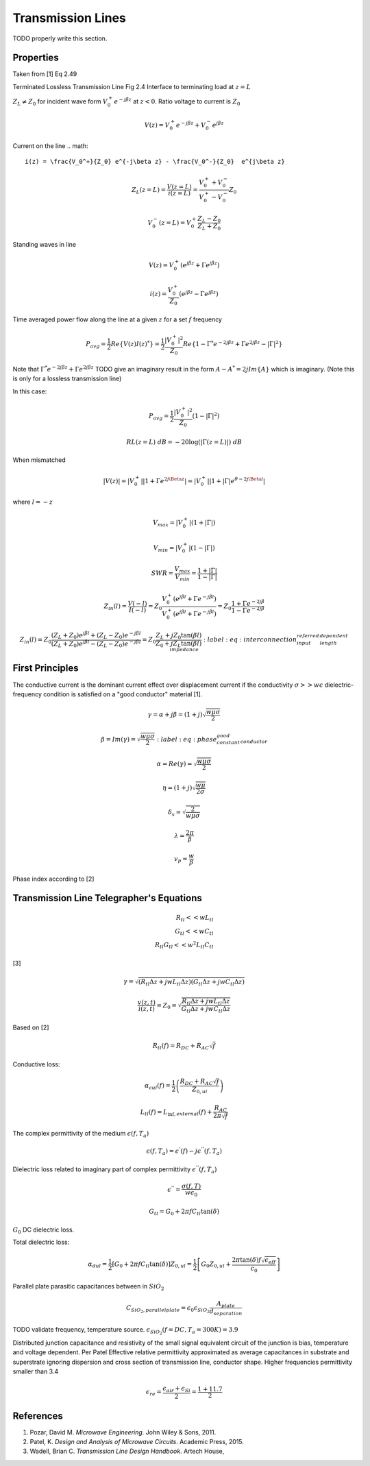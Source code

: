 Transmission Lines
===================

TODO properly write this section.

.. image:: ../../../_static/img/sections/codesign/devices/transmission_line.png

Properties
-----------

Taken from [1] Eq 2.49

Terminated Lossless Transmission Line Fig 2.4 Interface to terminating load at :math:`z=L`

:math:`Z_L \ne Z_0` for incident wave form :math:`V_0^+ e^{-j\beta z}` at :math:`z<0`. Ratio voltage to current is :math:`Z_0`

.. math::

    V(z) = V_0^+ e^{-j\beta z} + V_0^- e^{j\beta z}

Current on the line
.. math::

    i(z) = \frac{V_0^+}{Z_0} e^{-j\beta z} - \frac{V_0^-}{Z_0}  e^{j\beta z}

.. math::

    Z_L(z = L) = \frac{V(z=L)}{i(z=L)} =  \frac{V_0^+ + V_0^-}{V_0^+ - V_0^-} Z_0

.. math::

    V_0^-(z = L) = V_0^+ \frac{Z_L - Z_0}{Z_L + Z_0}

Standing waves in line

.. math::

    V(z) = V_0^+ (e^{j\beta z} + \Gamma e^{j\beta z})

.. math::

    i(z) = \frac{V_0^+}{Z_0} (e^{j\beta z} - \Gamma e^{j\beta z})

Time averaged power flow along the line at a given :math:`z` for a set :math:`f` frequency

.. math::

    P_{avg} = \frac{1}{2} Re\{V(z)I(z)^*\} = \frac{1}{2} \frac{|V_0^+|^2}{Z_0} Re \{1 - \Gamma^* e^{-2j\beta z} + \Gamma e^{2j\beta z} -  |\Gamma|^2\}

Note that :math:`\Gamma^* e^{-2j\beta z} + \Gamma e^{2j\beta z}` TODO give an imaginary result in the form :math:`A - A^* = 2j Im\{ A\}` which is imaginary. (Note this is only for a lossless transmission line)

In this case:

.. math::

    P_{avg} = \frac{1}{2} \frac{|V_0^+|^2}{Z_0} (1 - |\Gamma|^2)

.. math::
    RL(z=L) \; dB = -20 \log(|\Gamma (z=L)|) \; dB

When mismatched

.. math::

   |V(z)| = |V_0^+|  |1 + \Gamma e^{2j\Beta z}| =  |V_0^+|  |1 + |\Gamma| e^{\theta - 2j\Beta l}|

where :math:`l=-z`

.. math::

    V_{max} = |V_0^+|  (1 + |\Gamma|)

.. math::

    V_{min} = |V_0^+|  (1 - |\Gamma|)

.. math::

    SWR = \frac{V_{max}}{V_{min}} = \frac{1 + |\Gamma|}{1 - |\Gamma|}

.. math::

    Z_{in} (l) = \frac{V(-l)}{I(-l)} =Z_0 \frac{V_0^+ (e^{j\beta l} + \Gamma e^{-j\beta l})}{V_0^+ (e^{j\beta l} + \Gamma e^{-j\beta l})}  =  Z_0 \frac{1 + \Gamma e^{-2j\beta}}{1 - \Gamma e^{-2j\beta}}

.. math::

    Z_{in} (l) = Z_0 \frac{(Z_L + Z_0)e^{j\beta l} + (Z_L - Z_0)e^{-j\beta l}}{(Z_L + Z_0)e^{j\beta l} - (Z_L - Z_0)e^{-j\beta l}} = Z_0 \frac{Z_L + j Z_0 \tan(\beta l)}{Z_0 + j Z_L \tan(\beta l)}
    :label: eq:interconnection_input_referred_length_dependent_impedance

First Principles
-----------------

The conductive current is the dominant current effect over displacement current if the conductivity :math:`\sigma >> w \epsilon` dielectric-frequency condition is satisfied on a "good conductor" material [1].

.. math::

    \gamma = \alpha + j \beta = (1 + j) \sqrt{\frac{w \mu \sigma}{2}}

.. math::

    \beta = Im(\gamma) = \sqrt{\frac{w \mu \sigma}{2}}
    :label: eq:phase_constant_good_conductor

.. math::

    \alpha = Re(\gamma) = \sqrt{\frac{w \mu \sigma}{2}}

.. math::

    \eta = (1 + j) \sqrt{\frac{w \mu}{2 \sigma}}

.. math::
    \delta_s = \sqrt{\frac{2}{w \mu \sigma}}

.. math::

    \lambda = \frac{2\pi}{\beta}

.. math::

    v_p = \frac{w}{\beta}

Phase index according to [2]

Transmission Line Telegrapher's Equations
------------------------------------------

.. math::
    \begin{align*}
        R_{tl} << wL_{tl} \\
        G_{tl} << wC_{tl} \\
        R_{tl} G_{tl} << w^2 L_{tl} C_{tl}
    \end{align*}

.. figure:: interconnection/classical_transmission_line_model.tex
    :label: fig:polarimeter_circuit_schematic

[3]

.. math::

    \gamma = \sqrt{(R_{tl}\Delta z + jwL_{tl}\Delta z )(G_{tl}\Delta z + jwC_{tl}\Delta z )}

.. math::

    \frac{v(z,t)}{i(z,t)} = Z_0 = \sqrt{\frac{R_{tl}\Delta z + jwL_{tl}\Delta z}{G_{tl}\Delta z + jwC_{tl}\Delta z}}

Based on [2]

.. math::

    R_{tl}(f) = R_{DC} + R_{AC}\sqrt{f}

Conductive loss:

.. math::

    \alpha_{cul}(f) = \frac{1}{2} \left( \frac{R_{DC} + R_{AC} \sqrt{f}}{Z_{0,ul}} \right)

.. math::

    L_{tl}(f) = L_{\inf, external}(f) + \frac{R_{AC}}{2\pi \sqrt{f}}

The complex permittivity of the medium :math:`\epsilon(f,T_a)`

.. math::

    \epsilon(f,T_a) = \epsilon^{'}(f) - j \epsilon^{''}(f,T_a)

Dielectric loss related to imaginary part of complex permittivity :math:`\epsilon^{''}(f,T_a)`

.. math::

    \epsilon^{''} = \frac{\sigma(f,T)}{w \epsilon_0}

.. math::

    G_{tl} = G_0 + 2 \pi f C_{tl} \tan(\delta)

:math:`G_0` DC dielectric loss.

Total dielectric loss:

.. math::

    \alpha_{dul} = \frac{1}{2}[G_0 + 2 \pi f C_{tl} \tan(\delta)] Z_{0,ul} = \frac{1}{2} \left[ G_0 Z_{0,ul} + \frac{2 \pi \tan(\delta) f \sqrt{\epsilon_{eff}}}{c_0}\right]

Parallel plate parasitic capacitances between in :math:`SiO_2`

.. math::

    C_{SiO_2, parallelplate} = \epsilon_0 \epsilon_{SiO_2} \frac{A_{plate}}{d_separation}

TODO validate frequency, temperature source.
:math:`\epsilon_{SiO_2}(f = DC,T_a = 300K) = 3.9`

Distributed junction capacitance and resistivity of the small signal equivalent circuit of the junction is bias, temperature and voltage dependent.
Per Patel
Effective relative permittivity approximated as average capacitances in substrate and superstrate ignoring dispersion and cross section of transmission line, conductor shape. Higher frequencies permittivity smaller than 3.4

.. math::

    \epsilon_{re} = \frac{\epsilon_{air} + \epsilon_{Si}}{2} = \frac{1 + 11.7}{2}


References
-----------

1. Pozar, David M. *Microwave Engineering*. John Wiley & Sons, 2011.
2. Patel, K. *Design and Analysis of Microwave Circuits*. Academic Press, 2015.
3. Wadell, Brian C. *Transmission Line Design Handbook*. Artech House,
